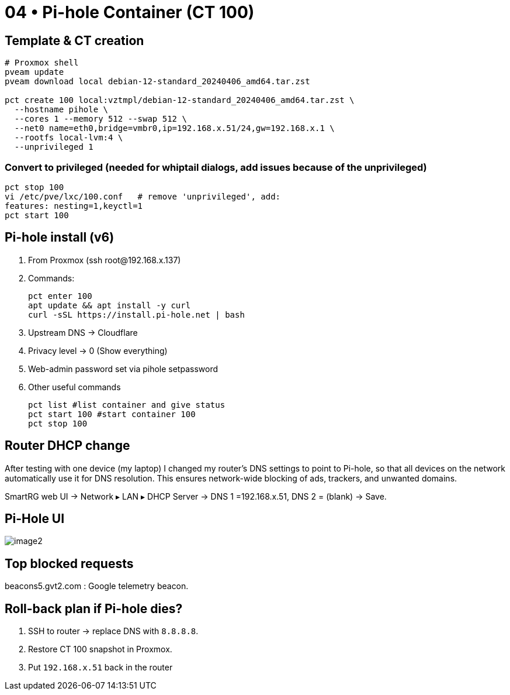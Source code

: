 = 04 • Pi-hole Container (CT 100)

== Template & CT creation

[source,bash]
----
# Proxmox shell
pveam update
pveam download local debian-12-standard_20240406_amd64.tar.zst

pct create 100 local:vztmpl/debian-12-standard_20240406_amd64.tar.zst \
  --hostname pihole \
  --cores 1 --memory 512 --swap 512 \
  --net0 name=eth0,bridge=vmbr0,ip=192.168.x.51/24,gw=192.168.x.1 \
  --rootfs local-lvm:4 \
  --unprivileged 1
----

=== Convert to privileged (needed for whiptail dialogs, add issues because of the unprivileged)

```bash
pct stop 100
vi /etc/pve/lxc/100.conf   # remove 'unprivileged', add:
features: nesting=1,keyctl=1
pct start 100
```
== Pi-hole install (v6)

. From Proxmox (ssh root@192.168.x.137)

. Commands:
+
----
pct enter 100
apt update && apt install -y curl
curl -sSL https://install.pi-hole.net | bash
----

. Upstream DNS → Cloudflare

. Privacy level → 0 (Show everything)

. Web-admin password set via pihole setpassword

. Other useful commands
+
----
pct list #list container and give status
pct start 100 #start container 100
pct stop 100 
----

== Router DHCP change

After testing with one device (my laptop) I changed my router’s DNS settings to point to Pi-hole, so that all devices on the network automatically use it for DNS resolution. This ensures network-wide blocking of ads, trackers, and unwanted domains.

SmartRG web UI → Network ▸ LAN ▸ DHCP Server →
DNS 1 =192.168.x.51, DNS 2 = (blank) → Save.

== Pi-Hole UI

image::../images/image2.png[image2]


== Top blocked requests 

beacons5.gvt2.com : Google telemetry beacon. 

== Roll-back plan if Pi-hole dies?

. SSH to router → replace DNS with `8.8.8.8`.  
. Restore CT 100 snapshot in Proxmox.  
. Put `192.168.x.51` back in the router
